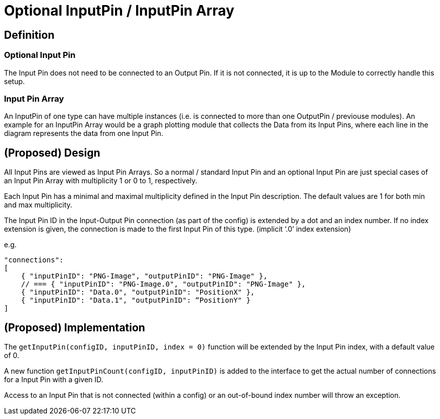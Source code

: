 = Optional InputPin / InputPin Array

[[definition]]
== Definition

[[optional-input-pin]]
=== Optional Input Pin

The Input Pin does not need to be connected to an Output Pin. If it is not connected, it is up to the Module to correctly handle this setup.

[[input-pin-array]]
=== Input Pin Array

An InputPin of one type can have multiple instances (i.e. is connected to more than one OutputPin / previouse modules). An example for an InputPin Array would be a graph plotting module that collects the Data from its Input Pins, where each line in the diagram represents the data from one Input Pin.

[[proposed-design]]
== (Proposed) Design

All Input Pins are viewed as Input Pin Arrays. So a normal / standard Input Pin and an optional Input Pin are just special cases of an Input Pin Array with multiplicity 1 or 0 to 1, respectively.

Each Input Pin has a minimal and maximal multiplicity defined in the Input Pin description. The default values are 1 for both min and max multiplicity.

The Input Pin ID in the Input-Output Pin connection (as part of the config) is extended by a dot and an index number. If no index extension is given, the connection is made to the first Input Pin of this type. (implicit ‘.0’ index extension)

e.g.

[source, JSON]
....
"connections":
[
    { "inputPinID": "PNG-Image", "outputPinID": "PNG-Image" },
    // === { "inputPinID": "PNG-Image.0", "outputPinID": "PNG-Image" },
    { "inputPinID": "Data.0", "outputPinID": "PositionX" },
    { "inputPinID": "Data.1", "outputPinID": “PositionY" }
]
....

[[proposed-implementation]]
== (Proposed) Implementation

The `getInputPin(configID, inputPinID, index = 0)` function will be extended by the Input Pin index, with a default value of 0.

A new function `getInputPinCount(configID, inputPinID)` is added to the interface to get the actual number of connections for a Input Pin with a given ID.

Access to an Input Pin that is not connected (within a config) or an out-of-bound index number will throw an exception.

